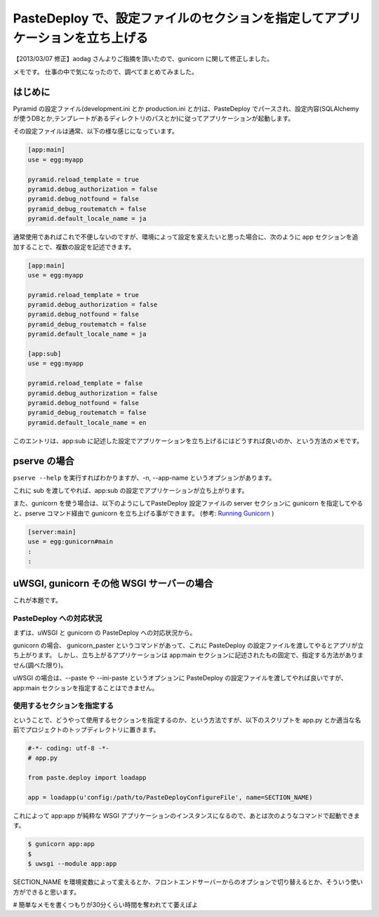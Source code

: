 .. role:: strike
   :class: strike

PasteDeploy で、設定ファイルのセクションを指定してアプリケーションを立ち上げる
==============================================================================

【2013/03/07 修正】aodag さんよりご指摘を頂いたので、gunicorn に関して修正しました。

メモです。
仕事の中で気になったので、調べてまとめてみました。

.. more::

はじめに
--------

Pyramid の設定ファイル(development.ini とか production.ini とか)は、PasteDeploy でパースされ、設定内容(SQLAlchemy
が使うDBとか,テンプレートがあるディレクトリのパスとか)に従ってアプリケーションが起動します。

その設定ファイルは通常、以下の様な感じになっています。

.. code-block:: ini

    [app:main]
    use = egg:myapp

    pyramid.reload_template = true
    pyramid.debug_authorization = false
    pyramid.debug_notfound = false
    pyramid_debug_routematch = false
    pyramid.default_locale_name = ja

通常使用であればこれで不便しないのですが、環境によって設定を変えたいと思った場合に、次のように app セクションを追加することで、複数の設定を記述できます。

.. code-block:: ini

    [app:main]
    use = egg:myapp

    pyramid.reload_template = true
    pyramid.debug_authorization = false
    pyramid.debug_notfound = false
    pyramid_debug_routematch = false
    pyramid.default_locale_name = ja

    [app:sub]
    use = egg:myapp

    pyramid.reload_template = false
    pyramid.debug_authorization = false
    pyramid.debug_notfound = false
    pyramid_debug_routematch = false
    pyramid.default_locale_name = en

このエントリは、app:sub に記述した設定でアプリケーションを立ち上げるにはどうすれば良いのか、という方法のメモです。

pserve の場合
-------------

``pserve --help`` を実行すればわかりますが、-n, --app-name というオプションがあります。

これに sub を渡してやれば、app:sub の設定でアプリケーションが立ち上がります。

また、gunicorn を使う場合は、以下のようにしてPasteDeploy 設定ファイルの server セクションに gunicorn を指定してやると、pserve コマンド経由で gunicorn を立ち上げる事ができます。
(参考: `Running Gunicorn <http://docs.gunicorn.org/en/latest/run.html#paster-serve>`__ )

.. code-block:: ini

    [server:main]
    use = egg:gunicorn#main
    :
    :

uWSGI, :strike:`gunicorn` その他 WSGI サーバーの場合
----------------------------------------------------

これが本題です。

PasteDeploy への対応状況
~~~~~~~~~~~~~~~~~~~~~~~~

まずは、uWSGI と :strike:`gunicorn` の PasteDeploy への対応状況から。

:strike:`gunicorn の場合、 gunicorn\_paster というコマンドがあって、これに PasteDeploy の設定ファイルを渡してやるとアプリが立ち上がります。
しかし、立ち上がるアプリケーションは app:main セクションに記述されたもの固定で、指定する方法がありません(調べた限り)。`

uWSGI の場合は、--paste や --ini-paste というオプションに PasteDeploy の設定ファイルを渡してやれば良いですが、app:main セクションを指定することはできません。

使用するセクションを指定する
~~~~~~~~~~~~~~~~~~~~~~~~~~~~

ということで、どうやって使用するセクションを指定するのか、という方法ですが、以下のスクリプトを app.py とか適当な名前でプロジェクトのトップディレクトリに置きます。

.. code-block:: python

    #-*- coding: utf-8 -*-
    # app.py

    from paste.deploy import loadapp

    app = loadapp(u'config:/path/to/PasteDeployConfigureFile', name=SECTION_NAME)

これによって app:app が純粋な WSGI アプリケーションのインスタンスになるので、あとは次のようなコマンドで起動できます。

.. code-block:: sh

    $ gunicorn app:app
    $
    $ uwsgi --module app:app

SECTION\_NAME を環境変数によって変えるとか、フロントエンドサーバーからのオプションで切り替えるとか、そういう使い方ができると思います。

# 簡単なメモを書くつもりが30分くらい時間を奪われてて萎えぽよ

.. author:: default
.. categories:: none
.. tags:: Python, PasteDeploy, uWSGI, gunicorn, Pyramid
.. comments::

